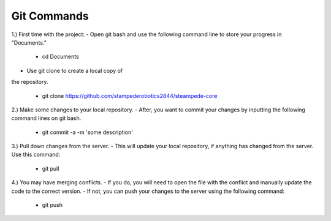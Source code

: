 .. _git:

Git Commands
============

1.) First time with the project:
- Open git bash and use the following command line 
to store your progress in "Documents."

 - cd Documents

- Use git clone to create a local copy of
the repository.

 - git clone https://github.com/stampederobotics2844/steampede-core

2.) Make some changes to your local repository.
- After, you want to commit your changes by inputting the following
command lines on git bash.

 - git commit -a -m 'some description'

3.) Pull down changes from the server. 
- This will update your local repository, if 
anything has changed from the server. Use this command:

 - git pull 

4.) You may have merging conflicts. 
- If you do, you will need to open the file with 
the conflict and manually update the code to the correct version.
- If not, you can push your changes to the server using the following command:
 - git push




